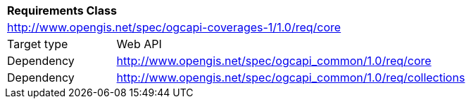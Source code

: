 [[rc_core]]
[cols="1,4",width="90%"]
|===
2+|*Requirements Class*
2+|http://www.opengis.net/spec/ogcapi-coverages-1/1.0/req/core
|Target type |Web API
|Dependency |http://www.opengis.net/spec/ogcapi_common/1.0/req/core
|Dependency |http://www.opengis.net/spec/ogcapi_common/1.0/req/collections
|===
